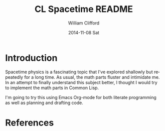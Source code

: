 #+TITLE:     CL Spacetime README
#+AUTHOR:    William Clifford
#+EMAIL:     wobh@yahoo.com
#+DATE:      2014-11-08 Sat
#+DESCRIPTION: Simple spacetime physics calculator in Common Lisp
#+KEYWORDS:
#+LANGUAGE:  en
#+OPTIONS:   H:6 num:nil toc:nil \n:nil @:t ::t |:t ^:t -:t f:t *:t <:t
#+OPTIONS:   TeX:t LaTeX:t skip:nil d:nil todo:t pri:nil tags:not-in-toc
#+INFOJS_OPT: view:nil toc:nil ltoc:t mouse:underline buttons:0 path:http://orgmode.org/org-info.js
#+EXPORT_SELECT_TAGS: export
#+EXPORT_EXCLUDE_TAGS: noexport
#+LINK_UP:   
#+LINK_HOME: 
#+XSLT:

* Introduction

Spacetime physics is a fascinating topic that I've explored shallowly
but repeatedly for a long time. As usual, the math parts fluster and
intimidate me. In an attempt to finally understand this subject
better, I thought I would try to implement the math parts in Common
Lisp.

I'm going to try this using Emacs Org-mode for both literate
programming as well as planning and drafting code.

* References

